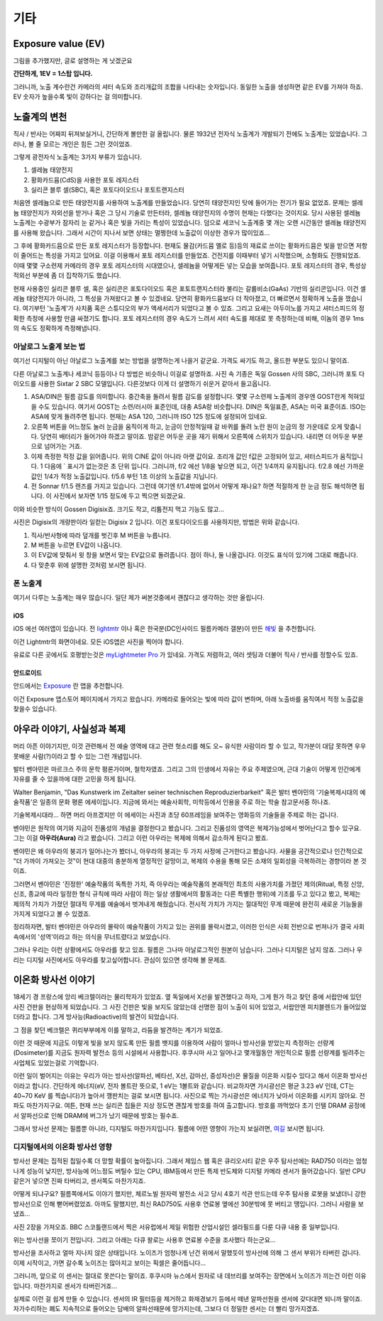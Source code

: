 기타
===================================

Exposure value (EV)
---------------
.. image:: images/ev.jpg
 :width: 600

그림을 추가했지만, 글로 설명하는 게 낫겠군요

.. note::
**간단하게, 1EV = 1스탑 입니다.**

그러니까, 노출 계수란건 카메라의 셔터 속도와 조리개값의 조합을 나타내는 숫자입니다. 동일한 노출을 생성하면 같은 EV를 가져야 하죠. EV 숫자가 높을수록 빛이 강하다는 걸 의미합니다.

노출계의 변천
--------------------
직사 / 반사는 어짜피 뒤져보실거니, 간단하게 볼만한 걸 올립니다. 물론 1932년 전자식 노출계가 개발되기 전에도 노출계는 있었습니다. 그러나, 볼 줄 모르는 개인은 힘든 그런 것이었죠.

그렇게 광전자식 노출계는 3가지 부류가 있습니다.

#. 셀레늄 태양전지
#. 황화카드뮴(CdS)을 사용한 포토 레지스터
#. 실리콘 블루 셀(SBC), 혹은 포토다이오드나 포토트랜지스터

처음엔 셀레늄으로 만든 태양전지를 사용하여 노출계를 만들었습니다. 당연히 태양전지인 탓에 들어가는 전기가 필요 없었죠. 문제는 셀레늄 태양전지가 자외선을 받거나 혹은 그 당시 기술로 만든터라, 셀레늄 태양전지의 수명이 현재는 다했다는 것이지요. 당시 사용된 셀레늄 노출계는 수광부가 잠자리 눈 같거나 혹은 빛을 가리는 특성이 있었습니다. 덤으로 세코닉 노출계중 몇 개는 오랜 시간동안 셀레늄 태양전지를 사용해 왔습니다. 그래서 시간이 지나서 보면 상태는 멀쩡한데 노출값이 이상한 경우가 많이있죠...

그 후에 황화카드뮴으로 만든 포토 레지스터가 등장합니다. 현재도 물감(카드뮴 옐로 등)등의 재료로 쓰이는 황화카드뮴은 빛을 받으면 저항이 줄어드는 특성을 가지고 있어요. 이걸 이용해서 포토 레지스터를 만들었죠. 건전지를 이때부터 넣기 시작했으며, 소형화도 진행되었죠. 이때 몇몇 구소련제 카메라의 경우 포토 레지스터의 시대였으나, 셀레늄을 어떻게든 넣는 모습을 보여줍니다. 포토 레지스터의 경우, 특성상 적외선 부분에 좀 더 집착하기도 했습니다.

현재 사용중인 실리콘 블루 셀, 혹은 실리콘은 포토다이오드 혹은 포토트랜지스터라 불리는 갈륨비소(GaAs) 기반의 실리콘입니다. 이건 셀레늄 태양전지가 아니라, 그 특성을 가져왔다고 볼 수 있겠네요. 당연히 황화카드뮴보다 더 작아졌고, 더 빠르면서 정확하게 노출을 쟀습니다. 여기부턴 '노출계'가 사치품 혹은 스튜디오의 부가 액세서리가 되었다고 볼 수 있죠. 그리고 요새는 아두이노를 가지고 셔터스피드의 정확한 측정에 사용할 만큼 싸졌기도 합니다. 포토 레지스터의 경우 속도가 느려서 셔터 속도를 제대로 못 측정하는데 비해, 이놈의 경우 1ms 의 속도도 정확하게 측정해냅니다.

아날로그 노출계 보는 법
~~~~~~~~~~~~~~~~~~~~~~~~~
여기선 디지털이 아닌 아날로그 노출계를 보는 방법을 설명하는게 나을거 같군요. 가격도 싸기도 하고, 올드한 부분도 있으니 말이죠.

.. image:: images/sixtar.jpg
 :width: 600

다른 아날로그 노출계나 세코닉 등등이나 다 방법은 비슷하니 이걸로 설명하죠. 사진 속 기종은 독일 Gossen 사의 SBC, 그러니까 포토 다이오드를 사용한 Sixtar 2 SBC 모델입니다. 다른것보다 이게 더 설명하기 쉬운거 같아서 들고옵니다.

#. ASA/DIN은 필름 감도를 의미합니다. 중간축을 돌려서 필름 감도를 설정합니다. 몇몇 구소련제 노출계의 경우엔 GOST란게 적혀있을 수도 있습니다. 여기서 GOST는 소련/러시아 표준인데, 대충 ASA랑 비슷합니다. DIN은 독일표준, ASA는 미국 표준이죠. ISO는 ASA에 맞게 돌려주면 됩니다. 현재는 ASA 120, 그러니까 ISO 125 정도에 설정되어 있네요.
#. 오른쪽 버튼을 어느정도 눌러 눈금을 움직이게 하고, 눈금이 안정적일때 겉 바퀴를 돌려 노란 원이 눈금의 정 가운데로 오게 맞춥니다. 당연히 배터리가 들어가야 하겠고 말이죠. 밤같은 어두운 곳을 재기 위해서 오른쪽에 스위치가 있습니다. 내리면 더 어두운 부분으로 넘어가는 거죠.
#. 이제 측정한 적정 값을 읽어줍니다. 위의 CINE 값이 아니라 아랫 값이요. 조리개 값인 f값은 고정되어 있고, 셔터스피드가 움직입니다. 1 다음에 ` 표시가 없는것은 초 단위 입니다. 그러니까, f/2 에선 1/8을 놯으면 되고, 이건 1/4까지 유지됩니다. f/2.8 에선 가까운 값인 1/4가 적정 노출값입니다. f/5.6 부턴 1초 이상의 노출값을 지닙니다.
#. 전 Sonnar f/1.5 렌즈를 가지고 있습니다. 그런데 여기엔 f/1.4밖에 없어서 어떻게 재나요? 하면 적절하게 한 눈금 정도 해석하면 됩니다. 이 사진에서 보자면 1/15 정도에 두고 찍으면 되겠군요.

이와 비슷한 방식이 Gossen Digisix죠. 크기도 작고, 리튬전지 먹고 기능도 많고...

.. image:: images/digisix2.jpg
 :width: 600

사진은 Digisix의 개량판이라 일컫는 Digisix 2 입니다. 이건 포토다이오드를 사용하지만, 방법은 위와 같습니다.

#. 직사/반사형에 따라 덮개를 벗긴후 M 버튼을 누릅니다.
#. M 버튼을 누르면 EV값이 나옵니다.
#. 이 EV값에 맞춰서 윗 창을 보면서 맞는 EV값으로 돌려줍니다. 점이 하나, 둘 나올겁니다. 이것도 표식이 있기에 그대로 해줍니다.
#. 다 맞춘후 위에 설명한 것처럼 보시면 됩니다.

폰 노출계
~~~~~~~~~~
여기서 다루는 노출계는 매우 많습니다. 일단 제가 써본것중에서 괜찮다고 생각하는 것만 올립니다.

iOS
^^^^^
iOS 에선 여러앱이 있습니다. 전 `lightmtr <https://apps.apple.com/kr/app/lghtmtr/id956251190>`_ 이나 혹은 한국분(DC인사이드 필름카메라 갤분)이 만든 `해빛 <https://apps.apple.com/kr/app/%ED%95%B4%EB%B9%9B/id6474086258>`_ 을 추천합니다. 

.. image:: images/lightmtr.jpg
 :width: 600
이건 Lightmtr의 화면이네요. 모든 iOS앱은 사진을 찍어야 합니다.

유료로 다른 곳에서도 호평받는것은 `myLightmeter Pro <https://photo-technic-tmi.readthedocs.io/ko/latest/필름.html#id3>`_ 가 있네요. 가격도 저렴하고, 여러 셋팅과 더불어 직사 / 반사를 정할수도 있죠.

안드로이드
^^^^^^^^^^^
안드에서는 `Exposure <https://play.google.com/store/apps/details?id=ru.chetverikov.exposure>`_ 란 앱을 추천합니다.

.. image:: images/androidexp.jpg
 :width: 600
이건 Exposure 앱스토어 페이지에서 가지고 왔습니다. 카메라로 들어오는 빛에 따라 값이 변하며, 아래 노출바를 움직여서 적정 노출값을 찾을수 있습니다.

아우라 이야기, 사실성과 복제
-----------------------------
머리 아픈 이야기지만, 이것 관련해서 전 예술 영역에 대고 관련 헛소리를 해도 오~ 유식한 사람이라 할 수 있고, 작가분이 대답 못하면 우우 못배운 사람(?)이라고 할 수 있는 그런 개념입니다.

발터 벤야민은 마르크스 주의 문학 평론가이며, 철학자였죠. 그리고 그의 인생에서 자유는 주요 주제였으며, 근대 기술이 어떻게 인간에게 자유를 줄 수 있을까에 대한 고민을 하게 됩니다.

Walter Benjamin, "Das Kunstwerk im Zeitalter seiner technischen
Reproduzierbarkeit" 혹은 발터 벤야민의 '기술복제시대의 예술작품'은 일종의 문화 평론 에세이입니다. 지금에 와서는 예술사회학, 미학등에서 인용을 주로 하는 학술 참고문서중 하나죠.

기술복제시대라... 하면 머리 아프겠지만 이 에세이는 사진과 초당 60프레임을 보여주는 영화등의 기술들을 주제로 하는 겁니다.

벤야민은 원작의 여기와 지금이 진품성의 개념을 결정한다고 봤습니다. 그리고 진품성의 영역은 복제가능성에서 벗어난다고 할수 있구요. 그는 이걸 **아우라(Aura)** 라고 봤습니다. 그리고 이런 아우라는 복제에 의해서 감소하게 된다고 봤죠.

벤야민은 왜 아우라의 붕괴가 일어나는가 봤더니, 아우라의 붕괴는 두 가지 사정에 근거한다고 봤습니다. 사물을 공간적으로나 인간적으로 "더 가까이 가져오는 것"이 현대 대중의 충분하게 열정적인 갈망이고, 복제의 수용을 통해 모든 소재의 일회성을 극복하려는 경향이라 본 것이죠.

그러면서 벤야민은 '진정한' 예술작품의 독특한 가치, 즉 아우라는 예술작품의 본래적인 최초의 사용가치를 가졌던 제의(Ritual, 특정 신앙, 신조, 종교에 따라 일정한 형식 규칙에 따라 사람이 하는 일상 생활에서의 활동과는 다른 특별한 행위)에 기초를 두고 있다고 봤고, 복제는 제의적 가치가 가졌던 절대적 무게를 예술에서 벗겨내게 해줬습니다. 전시적 가치가 가지는 절대적인 무게 때문에 완전히 새로운 기능들을 가지게 되었다고 볼 수 있겠죠.

정리하자면, 발터 벤야민은 아우라의 몰락이 예술작품이 가지고 있는 권위를 몰락시켰고, 이러한 인식은 사회 전반으로 번져나가 결국 사회 속에서의 '성역'이라고 하는 의식을 무너트렸다고 보았습니다. 

그러나 우리는 이런 상황에서도 아우라를 찾고 있죠. 필름은 그나마 아날로그적인 원본이 남습니다. 그러나 디지털은 남지 않죠. 그러나 우리는 디지털 사진에서도 아우라를 찾고싶어합니다. 관심이 있으면 생각해 볼 문제죠.

이온화 방사선 이야기
---------------------
18세기 경 프랑스에 앙리 베크렐이라는 물리학자가 있었죠. 옆 독일에서 X선을 발견했다고 하자, 그게 뭔가 하고 찾던 중에 서랍안에 있던 사진 건판을 현상하게 되었습니다. 그 사진 건판은 빛을 보지도 않았는데 선명한 점이 노출이 되어 있었고, 서랍안엔 피치블렌드가 들어있었더라고 합니다. 그게 방사능(Radioactive)의 발견이 되었습니다.

그 점을 찾던 베크렐은 퀴리부부에게 이를 말하고, 라듐을 발견하는 계기가 되었죠.

이런 것 때문에 지금도 이렇게 빛을 보지 않도록 만든 필름 뱃지를 이용하여 사람이 얼마나 방사선을 받았는지 측정하는 선량계(Dosimeter)를 지금도 원자력 발전소 등의 시설에서 사용합니다. 후쿠시마 사고 일어나고 몇개월동안 개인적으로 필름 선량계를 빌려주는 사업체도 있었는걸로 기억합니다.

이런 일이 벌어지는 이유는 우리가 아는 방사선(알파선, 베타선, X선, 감마선, 중성자선)은 물질을 이온화 시킬수 있다고 해서 이온화 방사선이라고 합니다. 간단하게 에너지(eV, 전자 볼트란 뜻으로, 1 eV는 1볼트와 같습니다. 비교하자면 가시광선은 평균 3.23 eV 인데, CT는 40~70 KeV 를 찍습니다)가 높아서 깽판치는 걸로 보시면 됩니다. 사진으로 찍는 가시광선은 에너지가 낮아서 이온화를 시키지 않아요. 전파도 마찬가지구요. 여튼, 현재 쓰는 실리콘 칩들은 지상 정도면 괜찮게 방호를 하여 출고합니다. 방호를 까먹었다 초기 인텔 DRAM 공정에서 알파선으로 인해 DRAM에 버그가 났기 때문에 방호는 필수죠.

그래서 방사선 문제는 필름뿐 아니라, 디지털도 마찬가지입니다. 필름에 어떤 영향이 가는지 보실려면, `여길 <https://photo-technic-tmi.readthedocs.io/ko/latest/필름.html#id3>`_ 보시면 됩니다.

디지털에서의 이온화 방사선 영향
~~~~~~~~~~~~~~~~~~~~~~~~~~~~~~~~
방사선 문제는 집적된 칩일수록 더 망할 확률이 높아집니다. 그래서 제임스 웹 혹은 큐리오시티 같은 우주 탐사선에는 RAD750 이라는 엄청나게 성능이 낮지만, 방사능에 어느정도 버틸수 있는 CPU, IBM등에서 만든 특제 반도체와 디지털 카메라 센서가 들어갔습니다. 일반 CPU같은거 넣으면 진짜 타버리고, 센서쪽도 마찬가지죠.

어떻게 되냐구요? 필름쪽에서도 이야기 했지만, 체르노빌 원자력 발전소 사고 당시 4호기 석관 만드는데 우주 탐사용 로봇을 보냈더니 강한 방사선으로 인해 뻗어버렸었죠. 아까도 말했지만, 최신 RAD750도 사용후 연료봉 옆에선 30분밖에 못 버티고 땡입니다. 그러니 사람을 보냈죠...

사진 2장을 가져오죠. BBC 스코틀랜드에서 찍은 서유럽에서 제일 위험한 산업시설인 셀라필드를 다룬 다큐 내용 중 일부입니다.

.. image:: images/SP-Intro.jpg
 :width: 600

위는 방사선을 쪼이기 전입니다. 그리고 아래는 다큐 왈로는 사용후 연료봉 수준을 조사했다 하는군요...

.. image:: images/SP-After.jpg
 :width: 600

방사선을 조사하고 얼마 지나지 않은 상태입니다. 노이즈가 엄청나게 난건 위에서 말했듯이 방사선에 의해 그 센서 부위가 타버린 겁니다. 이제 시작이고, 가면 갈수록 노이즈는 많아지고 보이는 픽셀은 줄어듭니다...

그러니까, 앞으로 이 센서는 절대로 못쓴다는 말이죠. 후쿠시마 뉴스에서 원자로 내 데브리를 보여주는 장면에서 노이즈가 끼는건 이런 이유입니다. 마찬가지로 센서가 타버린거죠...

실제로 이런 걸 쉽게 만들 수 있습니다. 센서의 IR 필터등을 제거하고 화재경보기 등에서 떼낸 알파선원을 센서에 갖다대면 되니까 말이죠. 자가수리하는 폐도 지속적으로 들어오는 담배의 알파선때문에 망가지는데, 그보다 더 정밀한 센서는 더 빨리 망가지겠죠.